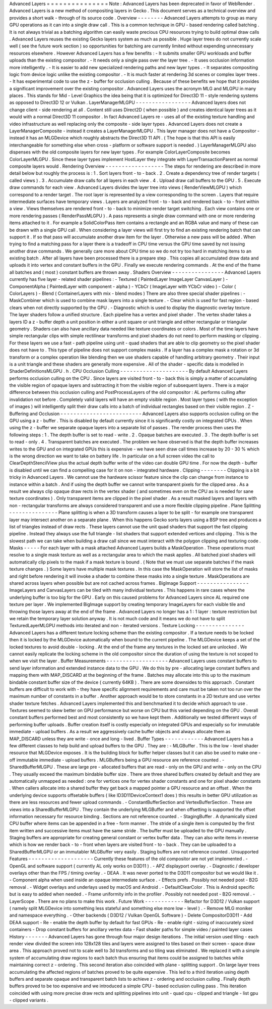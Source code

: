 Advanced
Layers
=
=
=
=
=
=
=
=
=
=
=
=
=
=
=
Note
:
Advanced
Layers
has
been
deprecated
in
favor
of
WebRender
.
Advanced
Layers
is
a
new
method
of
compositing
layers
in
Gecko
.
This
document
serves
as
a
technical
overview
and
provides
a
short
walk
-
through
of
its
source
code
.
Overview
-
-
-
-
-
-
-
-
Advanced
Layers
attempts
to
group
as
many
GPU
operations
as
it
can
into
a
single
draw
call
.
This
is
a
common
technique
in
GPU
-
based
rendering
called
batching
.
It
is
not
always
trivial
as
a
batching
algorithm
can
easily
waste
precious
CPU
resources
trying
to
build
optimal
draw
calls
.
Advanced
Layers
reuses
the
existing
Gecko
layers
system
as
much
as
possible
.
Huge
layer
trees
do
not
currently
scale
well
(
see
the
future
work
section
)
so
opportunities
for
batching
are
currently
limited
without
expending
unnecessary
resources
elsewhere
.
However
Advanced
Layers
has
a
few
benefits
:
-
It
submits
smaller
GPU
workloads
and
buffer
uploads
than
the
existing
compositor
.
-
It
needs
only
a
single
pass
over
the
layer
tree
.
-
It
uses
occlusion
information
more
intelligently
.
-
It
is
easier
to
add
new
specialized
rendering
paths
and
new
layer
types
.
-
It
separates
compositing
logic
from
device
logic
unlike
the
existing
compositor
.
-
It
is
much
faster
at
rendering
3d
scenes
or
complex
layer
trees
.
-
It
has
experimental
code
to
use
the
z
-
buffer
for
occlusion
culling
.
Because
of
these
benefits
we
hope
that
it
provides
a
significant
improvement
over
the
existing
compositor
.
Advanced
Layers
uses
the
acronym
MLG
and
MLGPU
in
many
places
.
This
stands
for
Mid
-
Level
Graphics
the
idea
being
that
it
is
optimized
for
Direct3D
11
-
style
rendering
systems
as
opposed
to
Direct3D
12
or
Vulkan
.
LayerManagerMLGPU
-
-
-
-
-
-
-
-
-
-
-
-
-
-
-
-
-
Advanced
layers
does
not
change
client
-
side
rendering
at
all
.
Content
still
uses
Direct2D
(
when
possible
)
and
creates
identical
layer
trees
as
it
would
with
a
normal
Direct3D
11
compositor
.
In
fact
Advanced
Layers
re
-
uses
all
of
the
existing
texture
handling
and
video
infrastructure
as
well
replacing
only
the
composite
-
side
layer
types
.
Advanced
Layers
does
not
create
a
LayerManagerComposite
-
instead
it
creates
a
LayerManagerMLGPU
.
This
layer
manager
does
not
have
a
Compositor
-
instead
it
has
an
MLGDevice
which
roughly
abstracts
the
Direct3D
11
API
.
(
The
hope
is
that
this
API
is
easily
interchangeable
for
something
else
when
cross
-
platform
or
software
support
is
needed
.
)
LayerManagerMLGPU
also
dispenses
with
the
old
composite
layers
for
new
layer
types
.
For
example
ColorLayerComposite
becomes
ColorLayerMLGPU
.
Since
these
layer
types
implement
HostLayer
they
integrate
with
LayerTransactionParent
as
normal
composite
layers
would
.
Rendering
Overview
-
-
-
-
-
-
-
-
-
-
-
-
-
-
-
-
-
-
The
steps
for
rendering
are
described
in
more
detail
below
but
roughly
the
process
is
:
1
.
Sort
layers
front
-
to
-
back
.
2
.
Create
a
dependency
tree
of
render
targets
(
called
views
)
.
3
.
Accumulate
draw
calls
for
all
layers
in
each
view
.
4
.
Upload
draw
call
buffers
to
the
GPU
.
5
.
Execute
draw
commands
for
each
view
.
Advanced
Layers
divides
the
layer
tree
into
views
(
RenderViewMLGPU
)
which
correspond
to
a
render
target
.
The
root
layer
is
represented
by
a
view
corresponding
to
the
screen
.
Layers
that
require
intermediate
surfaces
have
temporary
views
.
Layers
are
analyzed
front
-
to
-
back
and
rendered
back
-
to
-
front
within
a
view
.
Views
themselves
are
rendered
front
-
to
-
back
to
minimize
render
target
switching
.
Each
view
contains
one
or
more
rendering
passes
(
RenderPassMLGPU
)
.
A
pass
represents
a
single
draw
command
with
one
or
more
rendering
items
attached
to
it
.
For
example
a
SolidColorPass
item
contains
a
rectangle
and
an
RGBA
value
and
many
of
these
can
be
drawn
with
a
single
GPU
call
.
When
considering
a
layer
views
will
first
try
to
find
an
existing
rendering
batch
that
can
support
it
.
If
so
that
pass
will
accumulate
another
draw
item
for
the
layer
.
Otherwise
a
new
pass
will
be
added
.
When
trying
to
find
a
matching
pass
for
a
layer
there
is
a
tradeoff
in
CPU
time
versus
the
GPU
time
saved
by
not
issuing
another
draw
commands
.
We
generally
care
more
about
CPU
time
so
we
do
not
try
too
hard
in
matching
items
to
an
existing
batch
.
After
all
layers
have
been
processed
there
is
a
prepare
step
.
This
copies
all
accumulated
draw
data
and
uploads
it
into
vertex
and
constant
buffers
in
the
GPU
.
Finally
we
execute
rendering
commands
.
At
the
end
of
the
frame
all
batches
and
(
most
)
constant
buffers
are
thrown
away
.
Shaders
Overview
-
-
-
-
-
-
-
-
-
-
-
-
-
-
-
-
Advanced
Layers
currently
has
five
layer
-
related
shader
pipelines
:
-
Textured
(
PaintedLayer
ImageLayer
CanvasLayer
)
-
ComponentAlpha
(
PaintedLayer
with
component
-
alpha
)
-
YCbCr
(
ImageLayer
with
YCbCr
video
)
-
Color
(
ColorLayers
)
-
Blend
(
ContainerLayers
with
mix
-
blend
modes
)
There
are
also
three
special
shader
pipelines
:
-
MaskCombiner
which
is
used
to
combine
mask
layers
into
a
single
texture
.
-
Clear
which
is
used
for
fast
region
-
based
clears
when
not
directly
supported
by
the
GPU
.
-
Diagnostic
which
is
used
to
display
the
diagnostic
overlay
texture
.
The
layer
shaders
follow
a
unified
structure
.
Each
pipeline
has
a
vertex
and
pixel
shader
.
The
vertex
shader
takes
a
layers
ID
a
z
-
buffer
depth
a
unit
position
in
either
a
unit
square
or
unit
triangle
and
either
rectangular
or
triangular
geometry
.
Shaders
can
also
have
ancillary
data
needed
like
texture
coordinates
or
colors
.
Most
of
the
time
layers
have
simple
rectangular
clips
with
simple
rectilinear
transforms
and
pixel
shaders
do
not
need
to
perform
masking
or
clipping
.
For
these
layers
we
use
a
fast
-
path
pipeline
using
unit
-
quad
shaders
that
are
able
to
clip
geometry
so
the
pixel
shader
does
not
have
to
.
This
type
of
pipeline
does
not
support
complex
masks
.
If
a
layer
has
a
complex
mask
a
rotation
or
3d
transform
or
a
complex
operation
like
blending
then
we
use
shaders
capable
of
handling
arbitrary
geometry
.
Their
input
is
a
unit
triangle
and
these
shaders
are
generally
more
expensive
.
All
of
the
shader
-
specific
data
is
modelled
in
ShaderDefinitionsMLGPU
.
h
.
CPU
Occlusion
Culling
-
-
-
-
-
-
-
-
-
-
-
-
-
-
-
-
-
-
-
-
-
By
default
Advanced
Layers
performs
occlusion
culling
on
the
CPU
.
Since
layers
are
visited
front
-
to
-
back
this
is
simply
a
matter
of
accumulating
the
visible
region
of
opaque
layers
and
subtracting
it
from
the
visible
region
of
subsequent
layers
.
There
is
a
major
difference
between
this
occlusion
culling
and
PostProcessLayers
of
the
old
compositor
:
AL
performs
culling
after
invalidation
not
before
.
Completely
valid
layers
will
have
an
empty
visible
region
.
Most
layer
types
(
with
the
exception
of
images
)
will
intelligently
split
their
draw
calls
into
a
batch
of
individual
rectangles
based
on
their
visible
region
.
Z
-
Buffering
and
Occlusion
-
-
-
-
-
-
-
-
-
-
-
-
-
-
-
-
-
-
-
-
-
-
-
-
-
Advanced
Layers
also
supports
occlusion
culling
on
the
GPU
using
a
z
-
buffer
.
This
is
disabled
by
default
currently
since
it
is
significantly
costly
on
integrated
GPUs
.
When
using
the
z
-
buffer
we
separate
opaque
layers
into
a
separate
list
of
passes
.
The
render
process
then
uses
the
following
steps
:
1
.
The
depth
buffer
is
set
to
read
-
write
.
2
.
Opaque
batches
are
executed
.
3
.
The
depth
buffer
is
set
to
read
-
only
.
4
.
Transparent
batches
are
executed
.
The
problem
we
have
observed
is
that
the
depth
buffer
increases
writes
to
the
GPU
and
on
integrated
GPUs
this
is
expensive
-
we
have
seen
draw
call
times
increase
by
20
-
30
%
which
is
the
wrong
direction
we
want
to
take
on
battery
life
.
In
particular
on
a
full
screen
video
the
call
to
ClearDepthStencilView
plus
the
actual
depth
buffer
write
of
the
video
can
double
GPU
time
.
For
now
the
depth
-
buffer
is
disabled
until
we
can
find
a
compelling
case
for
it
on
non
-
integrated
hardware
.
Clipping
-
-
-
-
-
-
-
-
Clipping
is
a
bit
tricky
in
Advanced
Layers
.
We
cannot
use
the
hardware
scissor
feature
since
the
clip
can
change
from
instance
to
instance
within
a
batch
.
And
if
using
the
depth
buffer
we
cannot
write
transparent
pixels
for
the
clipped
area
.
As
a
result
we
always
clip
opaque
draw
rects
in
the
vertex
shader
(
and
sometimes
even
on
the
CPU
as
is
needed
for
sane
texture
coordinates
)
.
Only
transparent
items
are
clipped
in
the
pixel
shader
.
As
a
result
masked
layers
and
layers
with
non
-
rectangular
transforms
are
always
considered
transparent
and
use
a
more
flexible
clipping
pipeline
.
Plane
Splitting
-
-
-
-
-
-
-
-
-
-
-
-
-
-
-
Plane
splitting
is
when
a
3D
transform
causes
a
layer
to
be
split
-
for
example
one
transparent
layer
may
intersect
another
on
a
separate
plane
.
When
this
happens
Gecko
sorts
layers
using
a
BSP
tree
and
produces
a
list
of
triangles
instead
of
draw
rects
.
These
layers
cannot
use
the
unit
quad
shaders
that
support
the
fast
clipping
pipeline
.
Instead
they
always
use
the
full
triangle
-
list
shaders
that
support
extended
vertices
and
clipping
.
This
is
the
slowest
path
we
can
take
when
building
a
draw
call
since
we
must
interact
with
the
polygon
clipping
and
texturing
code
.
Masks
-
-
-
-
-
For
each
layer
with
a
mask
attached
Advanced
Layers
builds
a
MaskOperation
.
These
operations
must
resolve
to
a
single
mask
texture
as
well
as
a
rectangular
area
to
which
the
mask
applies
.
All
batched
pixel
shaders
will
automatically
clip
pixels
to
the
mask
if
a
mask
texture
is
bound
.
(
Note
that
we
must
use
separate
batches
if
the
mask
texture
changes
.
)
Some
layers
have
multiple
mask
textures
.
In
this
case
the
MaskOperation
will
store
the
list
of
masks
and
right
before
rendering
it
will
invoke
a
shader
to
combine
these
masks
into
a
single
texture
.
MaskOperations
are
shared
across
layers
when
possible
but
are
not
cached
across
frames
.
BigImage
Support
-
-
-
-
-
-
-
-
-
-
-
-
-
-
-
-
ImageLayers
and
CanvasLayers
can
be
tiled
with
many
individual
textures
.
This
happens
in
rare
cases
where
the
underlying
buffer
is
too
big
for
the
GPU
.
Early
on
this
caused
problems
for
Advanced
Layers
since
AL
required
one
texture
per
layer
.
We
implemented
BigImage
support
by
creating
temporary
ImageLayers
for
each
visible
tile
and
throwing
those
layers
away
at
the
end
of
the
frame
.
Advanced
Layers
no
longer
has
a
1
:
1
layer
:
texture
restriction
but
we
retain
the
temporary
layer
solution
anyway
.
It
is
not
much
code
and
it
means
we
do
not
have
to
split
TexturedLayerMLGPU
methods
into
iterated
and
non
-
iterated
versions
.
Texture
Locking
-
-
-
-
-
-
-
-
-
-
-
-
-
-
-
Advanced
Layers
has
a
different
texture
locking
scheme
than
the
existing
compositor
.
If
a
texture
needs
to
be
locked
then
it
is
locked
by
the
MLGDevice
automatically
when
bound
to
the
current
pipeline
.
The
MLGDevice
keeps
a
set
of
the
locked
textures
to
avoid
double
-
locking
.
At
the
end
of
the
frame
any
textures
in
the
locked
set
are
unlocked
.
We
cannot
easily
replicate
the
locking
scheme
in
the
old
compositor
since
the
duration
of
using
the
texture
is
not
scoped
to
when
we
visit
the
layer
.
Buffer
Measurements
-
-
-
-
-
-
-
-
-
-
-
-
-
-
-
-
-
-
-
Advanced
Layers
uses
constant
buffers
to
send
layer
information
and
extended
instance
data
to
the
GPU
.
We
do
this
by
pre
-
allocating
large
constant
buffers
and
mapping
them
with
MAP_DISCARD
at
the
beginning
of
the
frame
.
Batches
may
allocate
into
this
up
to
the
maximum
bindable
constant
buffer
size
of
the
device
(
currently
64KB
)
.
There
are
some
downsides
to
this
approach
.
Constant
buffers
are
difficult
to
work
with
-
they
have
specific
alignment
requirements
and
care
must
be
taken
not
too
run
over
the
maximum
number
of
constants
in
a
buffer
.
Another
approach
would
be
to
store
constants
in
a
2D
texture
and
use
vertex
shader
texture
fetches
.
Advanced
Layers
implemented
this
and
benchmarked
it
to
decide
which
approach
to
use
.
Textures
seemed
to
skew
better
on
GPU
performance
but
worse
on
CPU
but
this
varied
depending
on
the
GPU
.
Overall
constant
buffers
performed
best
and
most
consistently
so
we
have
kept
them
.
Additionally
we
tested
different
ways
of
performing
buffer
uploads
.
Buffer
creation
itself
is
costly
especially
on
integrated
GPUs
and
especially
so
for
immutable
immediate
-
upload
buffers
.
As
a
result
we
aggressively
cache
buffer
objects
and
always
allocate
them
as
MAP_DISCARD
unless
they
are
write
-
once
and
long
-
lived
.
Buffer
Types
-
-
-
-
-
-
-
-
-
-
-
-
Advanced
Layers
has
a
few
different
classes
to
help
build
and
upload
buffers
to
the
GPU
.
They
are
:
-
MLGBuffer
.
This
is
the
low
-
level
shader
resource
that
MLGDevice
exposes
.
It
is
the
building
block
for
buffer
helper
classes
but
it
can
also
be
used
to
make
one
-
off
immutable
immediate
-
upload
buffers
.
MLGBuffers
being
a
GPU
resource
are
reference
counted
.
-
SharedBufferMLGPU
.
These
are
large
pre
-
allocated
buffers
that
are
read
-
only
on
the
GPU
and
write
-
only
on
the
CPU
.
They
usually
exceed
the
maximum
bindable
buffer
size
.
There
are
three
shared
buffers
created
by
default
and
they
are
automatically
unmapped
as
needed
:
one
for
vertices
one
for
vertex
shader
constants
and
one
for
pixel
shader
constants
.
When
callers
allocate
into
a
shared
buffer
they
get
back
a
mapped
pointer
a
GPU
resource
and
an
offset
.
When
the
underlying
device
supports
offsetable
buffers
(
like
ID3D11DeviceContext1
does
)
this
results
in
better
GPU
utilization
as
there
are
less
resources
and
fewer
upload
commands
.
-
ConstantBufferSection
and
VertexBufferSection
.
These
are
views
into
a
SharedBufferMLGPU
.
They
contain
the
underlying
MLGBuffer
and
when
offsetting
is
supported
the
offset
information
necessary
for
resource
binding
.
Sections
are
not
reference
counted
.
-
StagingBuffer
.
A
dynamically
sized
CPU
buffer
where
items
can
be
appended
in
a
free
-
form
manner
.
The
stride
of
a
single
item
is
computed
by
the
first
item
written
and
successive
items
must
have
the
same
stride
.
The
buffer
must
be
uploaded
to
the
GPU
manually
.
Staging
buffers
are
appropriate
for
creating
general
constant
or
vertex
buffer
data
.
They
can
also
write
items
in
reverse
which
is
how
we
render
back
-
to
-
front
when
layers
are
visited
front
-
to
-
back
.
They
can
be
uploaded
to
a
SharedBufferMLGPU
or
an
immutabler
MLGBuffer
very
easily
.
Staging
buffers
are
not
reference
counted
.
Unsupported
Features
-
-
-
-
-
-
-
-
-
-
-
-
-
-
-
-
-
-
-
-
Currently
these
features
of
the
old
compositor
are
not
yet
implemented
.
-
OpenGL
and
software
support
(
currently
AL
only
works
on
D3D11
)
.
-
APZ
displayport
overlay
.
-
Diagnostic
/
developer
overlays
other
than
the
FPS
/
timing
overlay
.
-
DEAA
.
It
was
never
ported
to
the
D3D11
compositor
but
we
would
like
it
.
-
Component
alpha
when
used
inside
an
opaque
intermediate
surface
.
-
Effects
prefs
.
Possibly
not
needed
post
-
B2G
removal
.
-
Widget
overlays
and
underlays
used
by
macOS
and
Android
.
-
DefaultClearColor
.
This
is
Android
specific
but
is
easy
to
added
when
needed
.
-
Frame
uniformity
info
in
the
profiler
.
Possibly
not
needed
post
-
B2G
removal
.
-
LayerScope
.
There
are
no
plans
to
make
this
work
.
Future
Work
-
-
-
-
-
-
-
-
-
-
-
-
Refactor
for
D3D12
/
Vulkan
support
(
namely
split
MLGDevice
into
something
less
stateful
and
something
else
more
low
-
level
)
.
-
Remove
MLG
moniker
and
namespace
everything
.
-
Other
backends
(
D3D12
/
Vulkan
OpenGL
Software
)
-
Delete
CompositorD3D11
-
Add
DEAA
support
-
Re
-
enable
the
depth
buffer
by
default
for
fast
GPUs
-
Re
-
enable
right
-
sizing
of
inaccurately
sized
containers
-
Drop
constant
buffers
for
ancillary
vertex
data
-
Fast
shader
paths
for
simple
video
/
painted
layer
cases
History
-
-
-
-
-
-
-
Advanced
Layers
has
gone
through
four
major
design
iterations
.
The
initial
version
used
tiling
-
each
render
view
divided
the
screen
into
128x128
tiles
and
layers
were
assigned
to
tiles
based
on
their
screen
-
space
draw
area
.
This
approach
proved
not
to
scale
well
to
3d
transforms
and
so
tiling
was
eliminated
.
We
replaced
it
with
a
simple
system
of
accumulating
draw
regions
to
each
batch
thus
ensuring
that
items
could
be
assigned
to
batches
while
maintaining
correct
z
-
ordering
.
This
second
iteration
also
coincided
with
plane
-
splitting
support
.
On
large
layer
trees
accumulating
the
affected
regions
of
batches
proved
to
be
quite
expensive
.
This
led
to
a
third
iteration
using
depth
buffers
and
separate
opaque
and
transparent
batch
lists
to
achieve
z
-
ordering
and
occlusion
culling
.
Finally
depth
buffers
proved
to
be
too
expensive
and
we
introduced
a
simple
CPU
-
based
occlusion
culling
pass
.
This
iteration
coincided
with
using
more
precise
draw
rects
and
splitting
pipelines
into
unit
-
quad
cpu
-
clipped
and
triangle
-
list
gpu
-
clipped
variants
.
